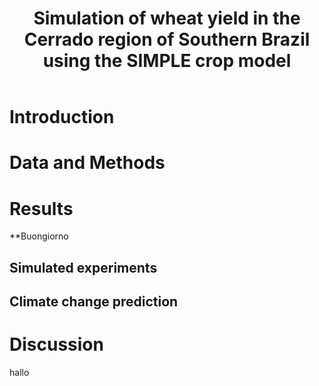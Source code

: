 #+title: Simulation of wheat yield in the Cerrado region of Southern Brazil using the SIMPLE crop model

* Introduction
* Data and Methods
* Results
**Buongiorno
** Simulated experiments
** Climate change prediction
* Discussion
hallo 
